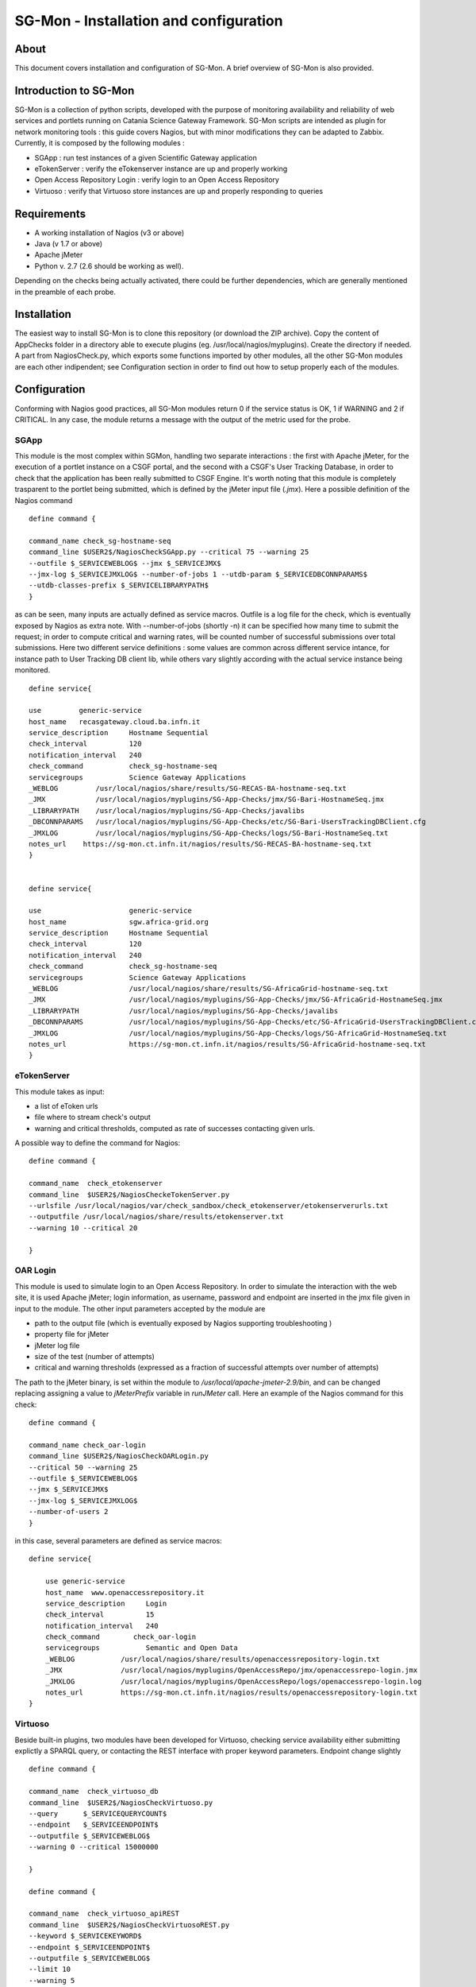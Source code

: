 SG-Mon - Installation and configuration
======


About
-----
This document covers installation and configuration of SG-Mon. A brief
overview of SG-Mon is also provided.

Introduction to SG-Mon
-----

SG-Mon is a collection of python scripts, developed with the purpose of
monitoring availability and reliability of web services and portlets
running on Catania Science Gateway Framework. SG-Mon scripts are
intended as plugin for network monitoring tools : this guide covers
Nagios, but with minor modifications they can be adapted to Zabbix.
Currently, it is composed by the following modules :

-  SGApp : run test instances of a given Scientific Gateway application
-  eTokenServer : verify the eTokenserver instance are up and properly
   working
-  Open Access Repository Login : verify login to an Open Access
   Repository
-  Virtuoso : verify that Virtuoso store instances are up and properly
   responding to queries

Requirements
------------

-  A working installation of Nagios (v3 or above)
-  Java (v 1.7 or above)
-  Apache jMeter
-  Python v. 2.7 (2.6 should be working as well).

Depending on the checks being actually activated, there could be further
dependencies, which are generally mentioned in the preamble of each
probe.

Installation
------------

The easiest way to install SG-Mon is to clone this repository (or
download the ZIP archive). Copy the content of AppChecks folder in a
directory able to execute plugins
(eg. /usr/local/nagios/myplugins). Create the directory if needed. A
part from NagiosCheck.py, which exports some functions imported by
other modules, all the other SG-Mon modules are each other
indipendent; see Configuration section in order to find out how to
setup properly each of the modules.

Configuration
-------------

Conforming with Nagios good practices, all SG-Mon modules return 0 if
the service status is OK, 1 if WARNING and 2 if CRITICAL. In any case,
the module returns a message with the output of the metric used for the
probe.

SGApp
~~~~~

This module is the most complex within SGMon, handling two separate
interactions : the first with Apache jMeter, for the execution of a
portlet instance on a CSGF portal, and the second with a CSGF's User
Tracking Database, in order to check that the application has been
really submitted to CSGF Engine. It's worth noting that this module is
completely trasparent to the portlet being submitted, which is defined
by the jMeter input file (*.jmx*). Here a possible definition of the
Nagios command

::

    define command {

    command_name check_sg-hostname-seq
    command_line $USER2$/NagiosCheckSGApp.py --critical 75 --warning 25
    --outfile $_SERVICEWEBLOG$ --jmx $_SERVICEJMX$ 
    --jmx-log $_SERVICEJMXLOG$ --number-of-jobs 1 --utdb-param $_SERVICEDBCONNPARAMS$ 
    --utdb-classes-prefix $_SERVICELIBRARYPATH$         
    }

as can be seen, many inputs are actually defined as service macros.
Outfile is a log file for the check, which is eventually exposed by
Nagios as extra note. With --number-of-jobs (shortly -n) it can be
specified how many time to submit the request; in order to compute
critical and warning rates, will be counted number of successful
submissions over total submissions. Here two different service
definitions : some values are common across different service intance,
for instance path to User Tracking DB client lib, while others vary
slightly according with the actual service instance being monitored.

::

    define service{

    use         generic-service
    host_name   recasgateway.cloud.ba.infn.it
    service_description     Hostname Sequential
    check_interval          120
    notification_interval   240
    check_command           check_sg-hostname-seq
    servicegroups           Science Gateway Applications
    _WEBLOG         /usr/local/nagios/share/results/SG-RECAS-BA-hostname-seq.txt
    _JMX            /usr/local/nagios/myplugins/SG-App-Checks/jmx/SG-Bari-HostnameSeq.jmx
    _LIBRARYPATH    /usr/local/nagios/myplugins/SG-App-Checks/javalibs
    _DBCONNPARAMS   /usr/local/nagios/myplugins/SG-App-Checks/etc/SG-Bari-UsersTrackingDBClient.cfg
    _JMXLOG         /usr/local/nagios/myplugins/SG-App-Checks/logs/SG-Bari-HostnameSeq.txt
    notes_url    https://sg-mon.ct.infn.it/nagios/results/SG-RECAS-BA-hostname-seq.txt
    }


    define service{

    use                     generic-service
    host_name               sgw.africa-grid.org
    service_description     Hostname Sequential
    check_interval          120
    notification_interval   240
    check_command           check_sg-hostname-seq
    servicegroups           Science Gateway Applications
    _WEBLOG                 /usr/local/nagios/share/results/SG-AfricaGrid-hostname-seq.txt
    _JMX                    /usr/local/nagios/myplugins/SG-App-Checks/jmx/SG-AfricaGrid-HostnameSeq.jmx
    _LIBRARYPATH            /usr/local/nagios/myplugins/SG-App-Checks/javalibs
    _DBCONNPARAMS           /usr/local/nagios/myplugins/SG-App-Checks/etc/SG-AfricaGrid-UsersTrackingDBClient.cfg
    _JMXLOG                 /usr/local/nagios/myplugins/SG-App-Checks/logs/SG-AfricaGrid-HostnameSeq.txt
    notes_url               https://sg-mon.ct.infn.it/nagios/results/SG-AfricaGrid-hostname-seq.txt
    }

eTokenServer
~~~~~~~~~~~~

This module takes as input:

-  a list of eToken urls
-  file where to stream check's output
-  warning and critical thresholds, computed as rate of successes
   contacting given urls.

A possible way to define the command for Nagios:

::

    define command { 

    command_name  check_etokenserver
    command_line  $USER2$/NagiosCheckeTokenServer.py
    --urlsfile /usr/local/nagios/var/check_sandbox/check_etokenserver/etokenserverurls.txt
    --outputfile /usr/local/nagios/share/results/etokenserver.txt 
    --warning 10 --critical 20

    }

OAR Login
~~~~~~~~~

This module is used to simulate login to an Open Access Repository. In
order to simulate the interaction with the web site, it is used Apache
jMeter; login information, as username, password and endpoint are
inserted in the jmx file given in input to the module. The other input
parameters accepted by the module are

-  path to the output file (which is eventually exposed by Nagios
   supporting troubleshooting )
-  property file for jMeter
-  jMeter log file
-  size of the test (number of attempts)
-  critical and warning thresholds (expressed as a fraction of
   successful attempts over number of attempts)

The path to the jMeter binary, is set within the module to
*/usr/local/apache-jmeter-2.9/bin*, and can be changed replacing
assigning a value to *jMeterPrefix* variable in *runJMeter* call. Here
an example of the Nagios command for this check:

::

    define command {

    command_name check_oar-login
    command_line $USER2$/NagiosCheckOARLogin.py 
    --critical 50 --warning 25 
    --outfile $_SERVICEWEBLOG$ 
    --jmx $_SERVICEJMX$ 
    --jmx-log $_SERVICEJMXLOG$ 
    --number-of-users 2             
    }

in this case, several parameters are defined as service macros:

::

    define service{

        use generic-service
        host_name  www.openaccessrepository.it
        service_description     Login
        check_interval          15
        notification_interval   240
        check_command        check_oar-login
        servicegroups           Semantic and Open Data
        _WEBLOG           /usr/local/nagios/share/results/openaccessrepository-login.txt
        _JMX              /usr/local/nagios/myplugins/OpenAccessRepo/jmx/openaccessrepo-login.jmx
        _JMXLOG           /usr/local/nagios/myplugins/OpenAccessRepo/logs/openaccessrepo-login.log
        notes_url         https://sg-mon.ct.infn.it/nagios/results/openaccessrepository-login.txt
    }

Virtuoso
~~~~~~~~

Beside built-in plugins, two modules have been developed for Virtuoso,
checking service availability either submitting explictly a SPARQL
query, or contacting the REST interface with proper keyword parameters.
Endpoint change slightly

::

    define command {

    command_name  check_virtuoso_db
    command_line  $USER2$/NagiosCheckVirtuoso.py 
    --query      $_SERVICEQUERYCOUNT$ 
    --endpoint   $_SERVICEENDPOINT$ 
    --outputfile $_SERVICEWEBLOG$ 
    --warning 0 --critical 15000000

    }

    define command { 

    command_name  check_virtuoso_apiREST
    command_line  $USER2$/NagiosCheckVirtuosoREST.py
    --keyword $_SERVICEKEYWORD$ 
    --endpoint $_SERVICEENDPOINT$ 
    --outputfile $_SERVICEWEBLOG$ 
    --limit 10 
    --warning 5 
    --critical 0
    }

as with OAR, several parameters are defined as service macros

::

    define service{

    use   generic-service
    host_name  virtuoso
    service_description   Number of records in the semantic DB
    check_interval        10
    notification_interval 720
    check_command  check_virtuoso_db
    _QUERYCOUNT    "select count(?s) where  {?s rdf:type <http://semanticweb.org/ontologies/2013/2/7/RepositoryOntology.owl#Resource>}"
    _ENDPOINT      "http://virtuoso.ct.infn.it:8896/chain-reds-kb/sparql"
    _WEBLOG        "/usr/local/nagios/share/results/virtuosoDB.txt"
    servicegroups  Semantic and Open Data
    }


    define service{

    use   generic-service
    host_name virtuoso
    service_description    API REST functionality
    check_interval         10
    notification_interval  720
    check_command check_virtuoso_apiREST
    _KEYWORD      "eye"
    _ENDPOINT     "http://www.chain-project.eu/virtuoso/api/simpleResources"
    _WEBLOG       /usr/local/nagios/share/results/virtuosoAPI.txt
    notes_url     https://sg-mon.ct.infn.it/nagios/results/virtuosoAPI.txt
    servicegroups Semantic and Open Data
    }

